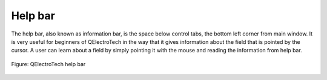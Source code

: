 .. _interface/help_bar:

========
Help bar
========

The help bar, also known as information bar, is the space below control tabs, the bottom left corner from main window. It is very useful for beginners of QElectroTech in the way that it gives information about the field that is pointed by the cursor. A user can learn about a field by simply pointing it with the mouse and reading the information from help bar.

.. figure:: /_external/_images/en/qet_help/qet_help_bar.png
   :align: center

   Figure: QElectroTech help bar 

